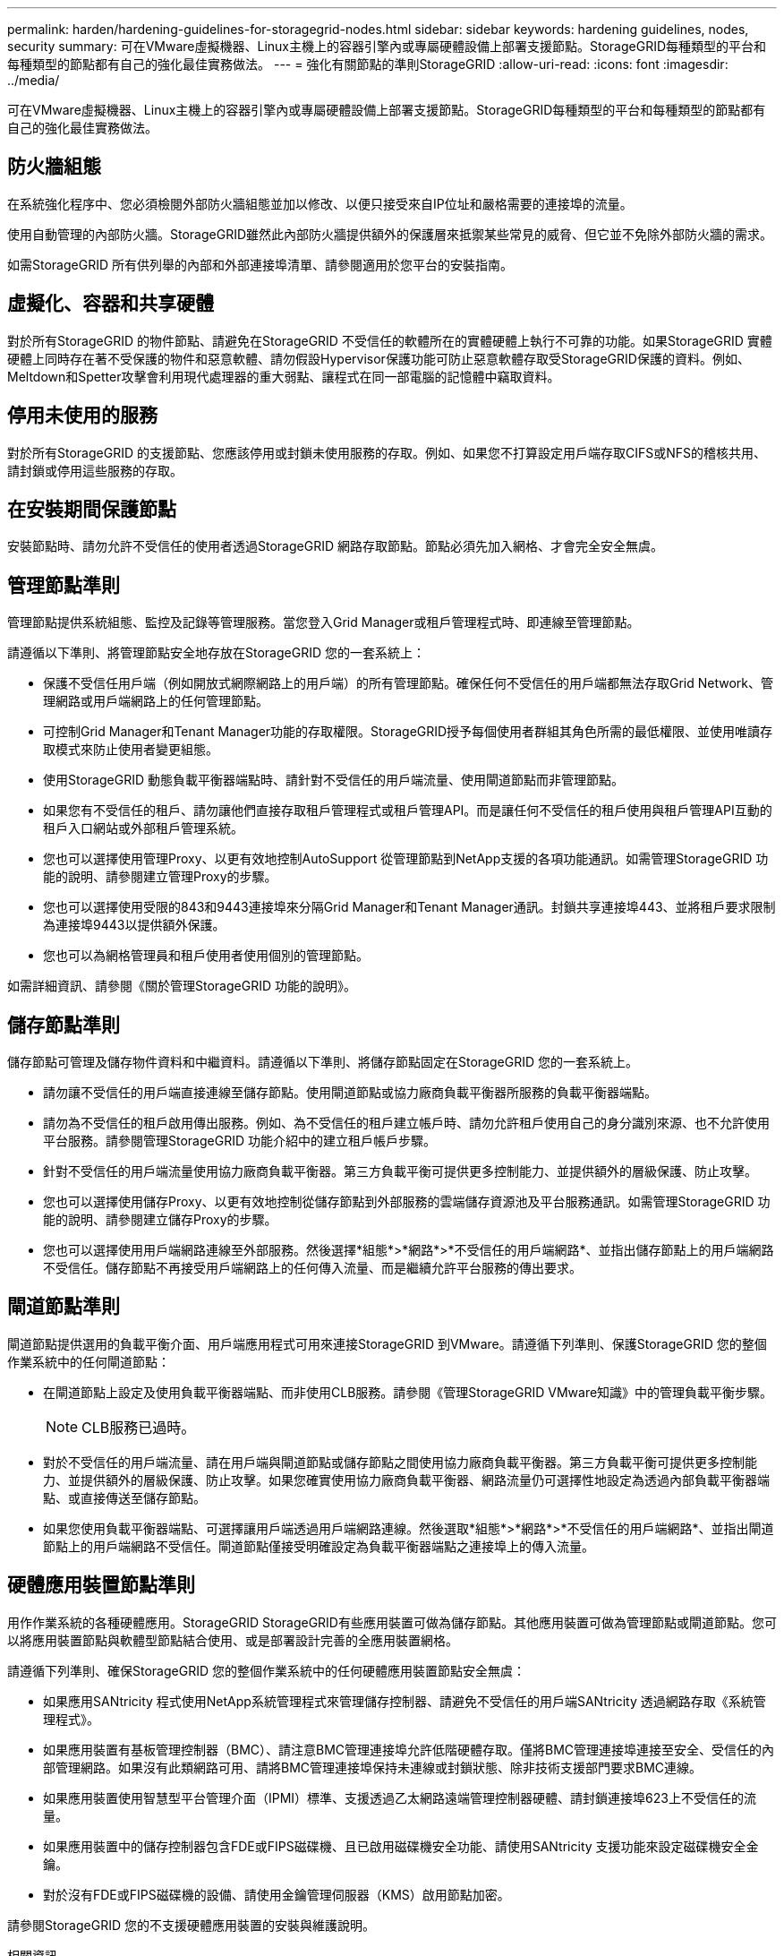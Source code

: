 ---
permalink: harden/hardening-guidelines-for-storagegrid-nodes.html 
sidebar: sidebar 
keywords: hardening guidelines, nodes, security 
summary: 可在VMware虛擬機器、Linux主機上的容器引擎內或專屬硬體設備上部署支援節點。StorageGRID每種類型的平台和每種類型的節點都有自己的強化最佳實務做法。 
---
= 強化有關節點的準則StorageGRID
:allow-uri-read: 
:icons: font
:imagesdir: ../media/


[role="lead"]
可在VMware虛擬機器、Linux主機上的容器引擎內或專屬硬體設備上部署支援節點。StorageGRID每種類型的平台和每種類型的節點都有自己的強化最佳實務做法。



== 防火牆組態

在系統強化程序中、您必須檢閱外部防火牆組態並加以修改、以便只接受來自IP位址和嚴格需要的連接埠的流量。

使用自動管理的內部防火牆。StorageGRID雖然此內部防火牆提供額外的保護層來抵禦某些常見的威脅、但它並不免除外部防火牆的需求。

如需StorageGRID 所有供列舉的內部和外部連接埠清單、請參閱適用於您平台的安裝指南。



== 虛擬化、容器和共享硬體

對於所有StorageGRID 的物件節點、請避免在StorageGRID 不受信任的軟體所在的實體硬體上執行不可靠的功能。如果StorageGRID 實體硬體上同時存在著不受保護的物件和惡意軟體、請勿假設Hypervisor保護功能可防止惡意軟體存取受StorageGRID保護的資料。例如、Meltdown和Spetter攻擊會利用現代處理器的重大弱點、讓程式在同一部電腦的記憶體中竊取資料。



== 停用未使用的服務

對於所有StorageGRID 的支援節點、您應該停用或封鎖未使用服務的存取。例如、如果您不打算設定用戶端存取CIFS或NFS的稽核共用、請封鎖或停用這些服務的存取。



== 在安裝期間保護節點

安裝節點時、請勿允許不受信任的使用者透過StorageGRID 網路存取節點。節點必須先加入網格、才會完全安全無虞。



== 管理節點準則

管理節點提供系統組態、監控及記錄等管理服務。當您登入Grid Manager或租戶管理程式時、即連線至管理節點。

請遵循以下準則、將管理節點安全地存放在StorageGRID 您的一套系統上：

* 保護不受信任用戶端（例如開放式網際網路上的用戶端）的所有管理節點。確保任何不受信任的用戶端都無法存取Grid Network、管理網路或用戶端網路上的任何管理節點。
* 可控制Grid Manager和Tenant Manager功能的存取權限。StorageGRID授予每個使用者群組其角色所需的最低權限、並使用唯讀存取模式來防止使用者變更組態。
* 使用StorageGRID 動態負載平衡器端點時、請針對不受信任的用戶端流量、使用閘道節點而非管理節點。
* 如果您有不受信任的租戶、請勿讓他們直接存取租戶管理程式或租戶管理API。而是讓任何不受信任的租戶使用與租戶管理API互動的租戶入口網站或外部租戶管理系統。
* 您也可以選擇使用管理Proxy、以更有效地控制AutoSupport 從管理節點到NetApp支援的各項功能通訊。如需管理StorageGRID 功能的說明、請參閱建立管理Proxy的步驟。
* 您也可以選擇使用受限的843和9443連接埠來分隔Grid Manager和Tenant Manager通訊。封鎖共享連接埠443、並將租戶要求限制為連接埠9443以提供額外保護。
* 您也可以為網格管理員和租戶使用者使用個別的管理節點。


如需詳細資訊、請參閱《關於管理StorageGRID 功能的說明》。



== 儲存節點準則

儲存節點可管理及儲存物件資料和中繼資料。請遵循以下準則、將儲存節點固定在StorageGRID 您的一套系統上。

* 請勿讓不受信任的用戶端直接連線至儲存節點。使用閘道節點或協力廠商負載平衡器所服務的負載平衡器端點。
* 請勿為不受信任的租戶啟用傳出服務。例如、為不受信任的租戶建立帳戶時、請勿允許租戶使用自己的身分識別來源、也不允許使用平台服務。請參閱管理StorageGRID 功能介紹中的建立租戶帳戶步驟。
* 針對不受信任的用戶端流量使用協力廠商負載平衡器。第三方負載平衡可提供更多控制能力、並提供額外的層級保護、防止攻擊。
* 您也可以選擇使用儲存Proxy、以更有效地控制從儲存節點到外部服務的雲端儲存資源池及平台服務通訊。如需管理StorageGRID 功能的說明、請參閱建立儲存Proxy的步驟。
* 您也可以選擇使用用戶端網路連線至外部服務。然後選擇*組態*>*網路*>*不受信任的用戶端網路*、並指出儲存節點上的用戶端網路不受信任。儲存節點不再接受用戶端網路上的任何傳入流量、而是繼續允許平台服務的傳出要求。




== 閘道節點準則

閘道節點提供選用的負載平衡介面、用戶端應用程式可用來連接StorageGRID 到VMware。請遵循下列準則、保護StorageGRID 您的整個作業系統中的任何閘道節點：

* 在閘道節點上設定及使用負載平衡器端點、而非使用CLB服務。請參閱《管理StorageGRID VMware知識》中的管理負載平衡步驟。
+

NOTE: CLB服務已過時。

* 對於不受信任的用戶端流量、請在用戶端與閘道節點或儲存節點之間使用協力廠商負載平衡器。第三方負載平衡可提供更多控制能力、並提供額外的層級保護、防止攻擊。如果您確實使用協力廠商負載平衡器、網路流量仍可選擇性地設定為透過內部負載平衡器端點、或直接傳送至儲存節點。
* 如果您使用負載平衡器端點、可選擇讓用戶端透過用戶端網路連線。然後選取*組態*>*網路*>*不受信任的用戶端網路*、並指出閘道節點上的用戶端網路不受信任。閘道節點僅接受明確設定為負載平衡器端點之連接埠上的傳入流量。




== 硬體應用裝置節點準則

用作作業系統的各種硬體應用。StorageGRID StorageGRID有些應用裝置可做為儲存節點。其他應用裝置可做為管理節點或閘道節點。您可以將應用裝置節點與軟體型節點結合使用、或是部署設計完善的全應用裝置網格。

請遵循下列準則、確保StorageGRID 您的整個作業系統中的任何硬體應用裝置節點安全無虞：

* 如果應用SANtricity 程式使用NetApp系統管理程式來管理儲存控制器、請避免不受信任的用戶端SANtricity 透過網路存取《系統管理程式》。
* 如果應用裝置有基板管理控制器（BMC）、請注意BMC管理連接埠允許低階硬體存取。僅將BMC管理連接埠連接至安全、受信任的內部管理網路。如果沒有此類網路可用、請將BMC管理連接埠保持未連線或封鎖狀態、除非技術支援部門要求BMC連線。
* 如果應用裝置使用智慧型平台管理介面（IPMI）標準、支援透過乙太網路遠端管理控制器硬體、請封鎖連接埠623上不受信任的流量。
* 如果應用裝置中的儲存控制器包含FDE或FIPS磁碟機、且已啟用磁碟機安全功能、請使用SANtricity 支援功能來設定磁碟機安全金鑰。
* 對於沒有FDE或FIPS磁碟機的設備、請使用金鑰管理伺服器（KMS）啟用節點加密。


請參閱StorageGRID 您的不支援硬體應用裝置的安裝與維護說明。

.相關資訊
* xref:../rhel/index.adoc[安裝Red Hat Enterprise Linux或CentOS]
* xref:../ubuntu/index.adoc[安裝Ubuntu或DEBIAN]
* xref:../vmware/index.adoc[安裝VMware]
* xref:../admin/index.adoc[管理StorageGRID]
* xref:../tenant/index.adoc[使用租戶帳戶]
* xref:../sg100-1000/index.adoc[SG100與SG1000服務應用裝置]
* xref:../sg5600/index.adoc[SG5600儲存設備]
* xref:../sg5700/index.adoc[SG5700儲存設備]
* xref:../sg6000/index.adoc[SG6000儲存設備]

